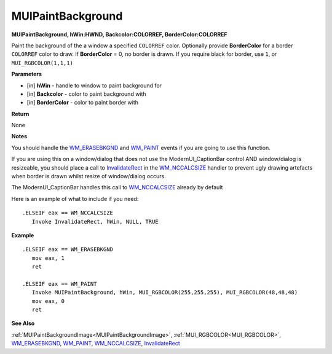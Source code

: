 .. _MUIPaintBackground:

========================
MUIPaintBackground 
========================

**MUIPaintBackground, hWin:HWND, Backcolor:COLORREF, BorderColor:COLORREF**

Paint the background of the a window a specified ``COLORREF`` color. Optionally provide **BorderColor** for a border ``COLORREF`` color to draw. If **BorderColor** = 0, no border is drawn. If you require black for border, use ``1``, or ``MUI_RGBCOLOR(1,1,1)``

**Parameters**

* [in] **hWin** - handle to window to paint background for
* [in] **Backcolor** - color to paint background with
* [in] **BorderColor** - color to paint border with


**Return**

None

**Notes**

You should handle the `WM_ERASEBKGND <https://docs.microsoft.com/en-us/windows/win32/winmsg/wm-erasebkgnd>`_ and `WM_PAINT <https://docs.microsoft.com/en-us/windows/win32/gdi/wm-paint>`_ events if you are going to use this function.

If you are using this on a window/dialog that does not use the ModernUI_CaptionBar control AND window/dialog is resizeable, you should place a call to `InvalidateRect <https://docs.microsoft.com/en-us/windows/win32/api/winuser/nf-winuser-invalidaterect>`_ in the `WM_NCCALCSIZE <https://docs.microsoft.com/en-us/windows/win32/winmsg/wm-nccalcsize>`_ handler to prevent ugly drawing artefacts when border is drawn whilst resize of window/dialog occurs.

The ModernUI_CaptionBar handles this call to `WM_NCCALCSIZE <https://docs.microsoft.com/en-us/windows/win32/winmsg/wm-nccalcsize>`_ already by default

Here is an example of what to include if you need:

::

   .ELSEIF eax == WM_NCCALCSIZE
      Invoke InvalidateRect, hWin, NULL, TRUE


**Example**

::

   .ELSEIF eax == WM_ERASEBKGND
      mov eax, 1
      ret

   .ELSEIF eax == WM_PAINT
      Invoke MUIPaintBackground, hWin, MUI_RGBCOLOR(255,255,255), MUI_RGBCOLOR(48,48,48)
      mov eax, 0
      ret
		
**See Also**

:ref:`MUIPaintBackgroundImage<MUIPaintBackgroundImage>`, :ref:`MUI_RGBCOLOR<MUI_RGBCOLOR>`, `WM_ERASEBKGND <https://docs.microsoft.com/en-us/windows/win32/winmsg/wm-erasebkgnd>`_, `WM_PAINT <https://docs.microsoft.com/en-us/windows/win32/gdi/wm-paint>`_, `WM_NCCALCSIZE <https://docs.microsoft.com/en-us/windows/win32/winmsg/wm-nccalcsize>`_, `InvalidateRect <https://docs.microsoft.com/en-us/windows/win32/api/winuser/nf-winuser-invalidaterect>`_

